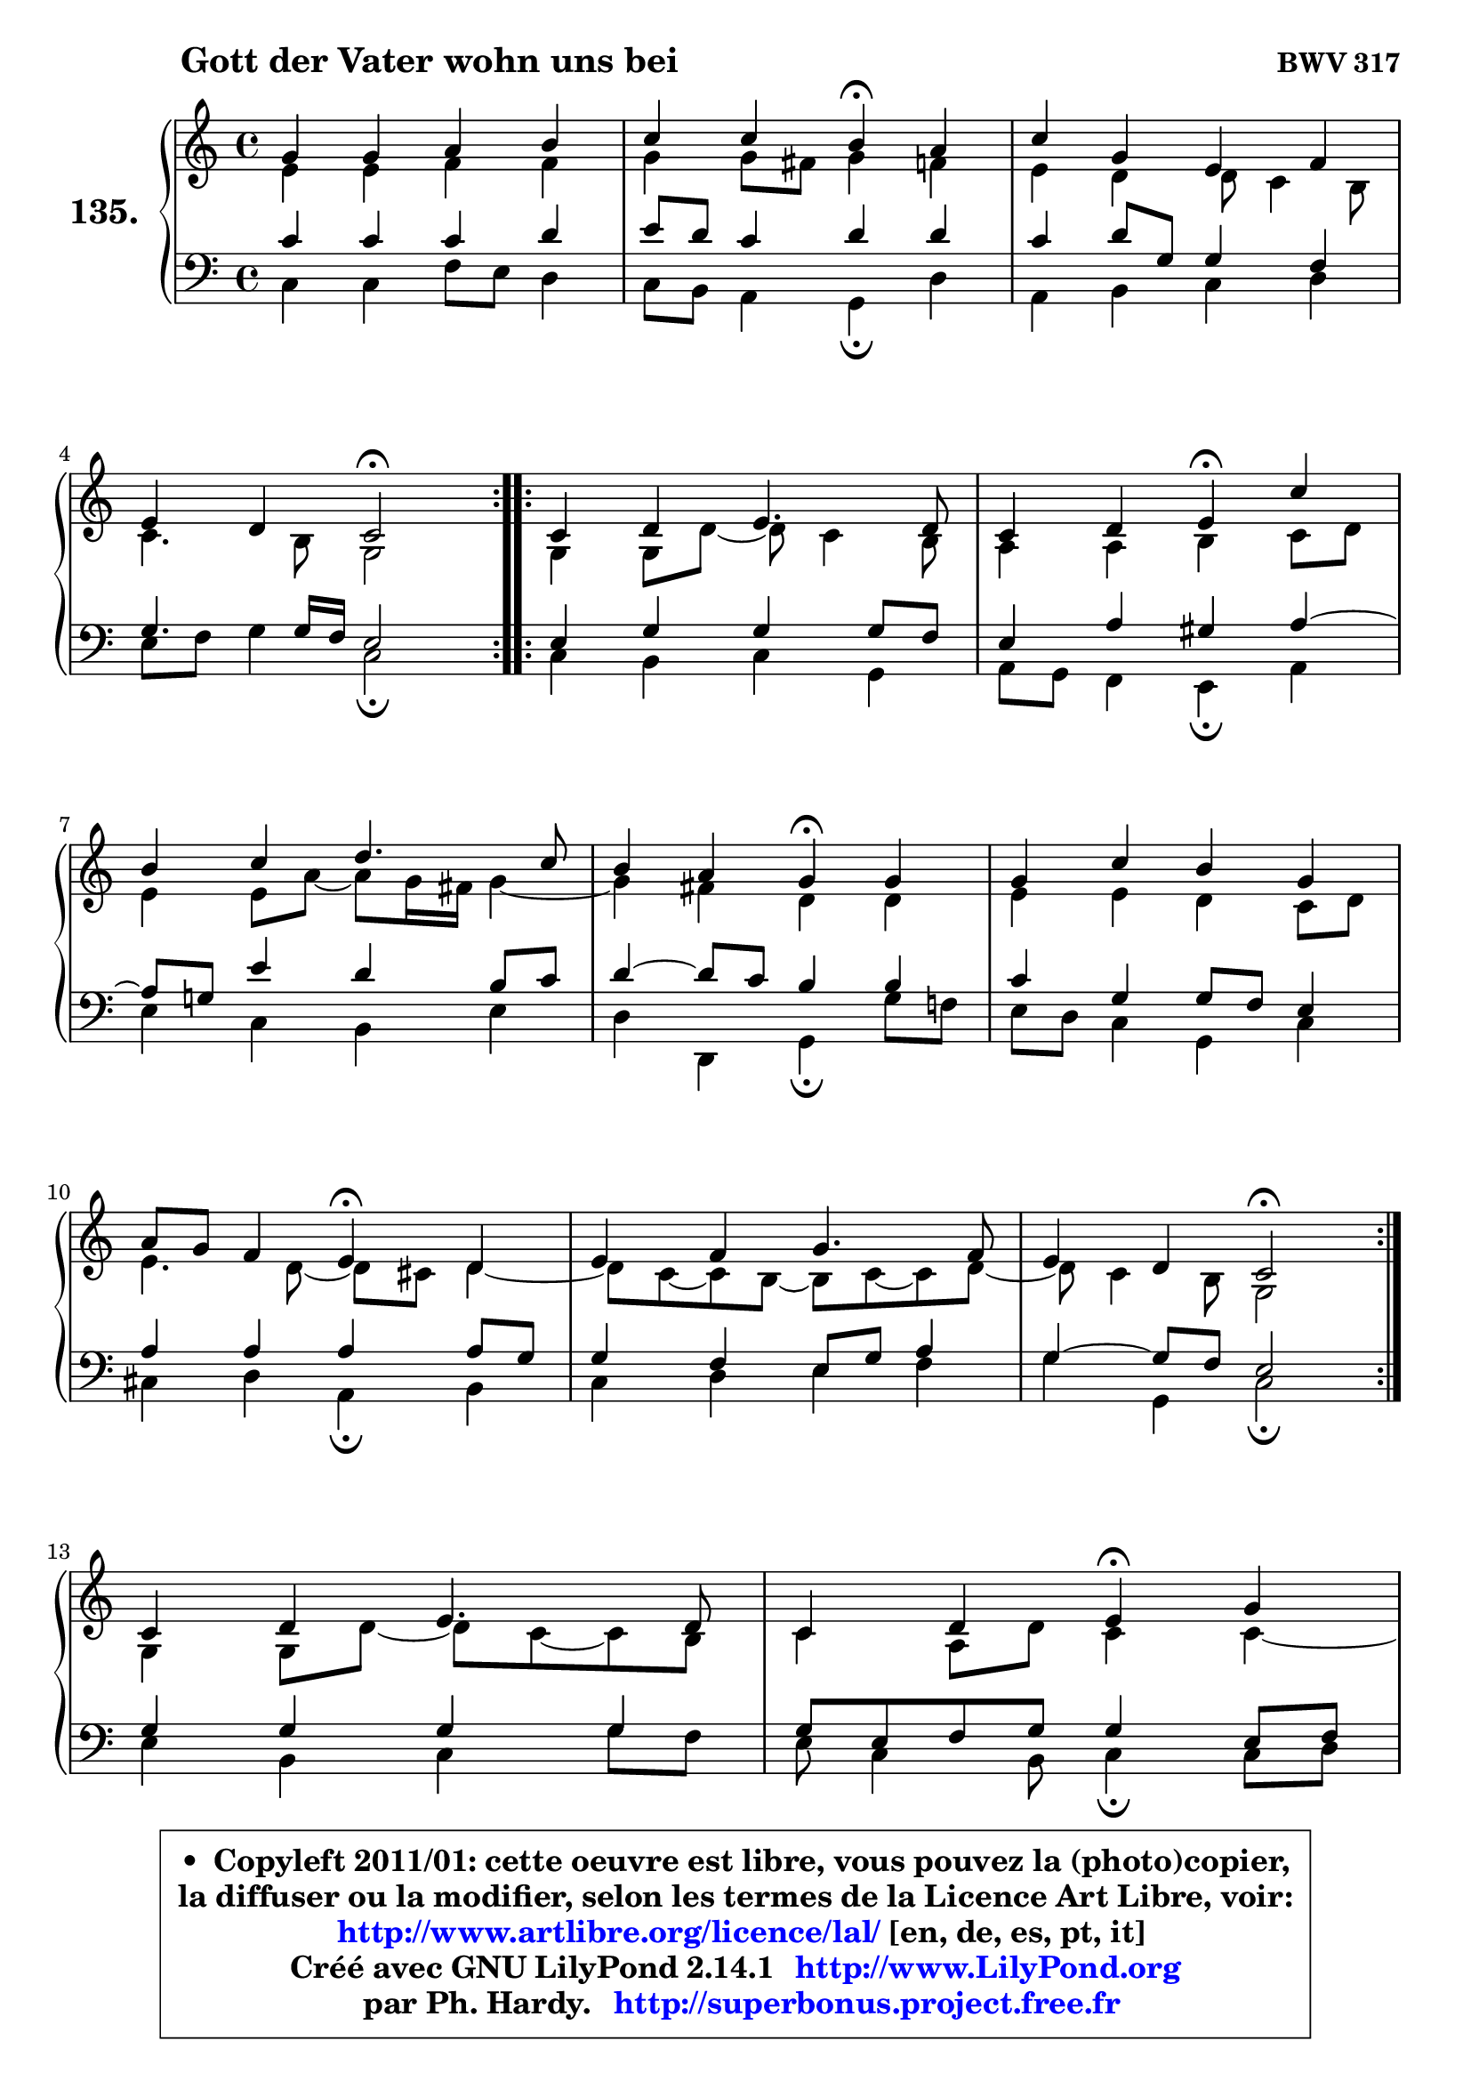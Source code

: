 
\version "2.14.1"

    \paper {
%	system-system-spacing #'padding = #0.1
%	score-system-spacing #'padding = #0.1
%	ragged-bottom = ##f
%	ragged-last-bottom = ##f
	}

    \header {
      opus = \markup { \bold "BWV 317" }
      piece = \markup { \hspace #9 \fontsize #2 \bold "Gott der Vater wohn uns bei" }
      maintainer = "Ph. Hardy"
      maintainerEmail = "superbonus.project@free.fr"
      lastupdated = "2011/Jul/20"
      tagline = \markup { \fontsize #3 \bold "Free Art License" }
      copyright = \markup { \fontsize #3  \bold   \override #'(box-padding .  1.0) \override #'(baseline-skip . 2.9) \box \column { \center-align { \fontsize #-2 \line { • \hspace #0.5 Copyleft 2011/01: cette oeuvre est libre, vous pouvez la (photo)copier, } \line { \fontsize #-2 \line {la diffuser ou la modifier, selon les termes de la Licence Art Libre, voir: } } \line { \fontsize #-2 \with-url #"http://www.artlibre.org/licence/lal/" \line { \fontsize #1 \hspace #1.0 \with-color #blue http://www.artlibre.org/licence/lal/ [en, de, es, pt, it] } } \line { \fontsize #-2 \line { Créé avec GNU LilyPond 2.14.1 \with-url #"http://www.LilyPond.org" \line { \with-color #blue \fontsize #1 \hspace #1.0 \with-color #blue http://www.LilyPond.org } } } \line { \hspace #1.0 \fontsize #-2 \line {par Ph. Hardy. } \line { \fontsize #-2 \with-url #"http://superbonus.project.free.fr" \line { \fontsize #1 \hspace #1.0 \with-color #blue http://superbonus.project.free.fr } } } } } }

	  }

  guidemidi = {
	\repeat volta 2 {
        R1 |
        r2 \tempo 4 = 30 r4 \tempo 4 = 78 r4 |
        R1 |
        r2 \tempo 4 = 34 r2 \tempo 4 = 78 | } %fin du repeat
        \repeat volta 2 {
        R1 |
        r2 \tempo 4 = 30 r4 \tempo 4 = 78 r4 |
        R1 |
        r2 \tempo 4 = 30 r4 \tempo 4 = 78 r4 |
        R1 |
        r2 \tempo 4 = 30 r4 \tempo 4 = 78 r4 |
        R1 |
        r2 \tempo 4 = 34 r2 \tempo 4 = 78 | } %fin du repeat
        R1 |
        r2 \tempo 4 = 30 r4 \tempo 4 = 78 r4 |
        R1 |
        r2 \tempo 4 = 34 r2 |
	}

  upper = {
\displayLilyMusic \transpose d c {
	\time 4/4
	\key d \major
	\clef treble
	\voiceOne
	<< { 
	% SOPRANO
	\set Voice.midiInstrument = "acoustic grand"
	\relative c'' {
	\repeat volta 2 {
        a4 a b cis |
        d4 d cis\fermata b |
        d4 a fis g |
\break
        fis4 e d2\fermata | } %fin du repeat
        \repeat volta 2 {
        d4 e fis4. e8 |
        d4 e fis\fermata d' |
\break
        cis4 d e4. d8 |
        cis4 b a\fermata a4 |
        a4 d cis a |
\break
        b8 a g4 fis\fermata e |
        fis4 g a4. g8 |
        fis4 e d2\fermata | } %fin du repeat
\break
        d4 e fis4. e8 |
        d4 e fis\fermata a |
\break
        a4 a fis g |
        fis4 e d2\fermata |
        \bar "|."
	} % fin de relative
	}

	\context Voice="1" { \voiceTwo 
	% ALTO
	\set Voice.midiInstrument = "acoustic grand"
	\relative c' {
	\repeat volta 2 {
        fis4 fis g g |
        a4 a8 gis a4 g |
        fis4 e e8 d4 cis8 |
        d4. cis8 a2 | } %fin du repeat

        \repeat volta 2 {
        a4 a8 e'8 ~ e d4 cis8 |
        b4 b cis d8 e |
        fis4 fis8 b ~ b8 a16 gis a4 ~ |
	a4 gis4 e e |
        fis4 fis e d8 e |
        fis4. e8 ~ e8 dis8 e4 ~ |
	e8 d8 ~ d cis8 ~ cis d8 ~ d e8 ~ |
	e8 d4 cis8 a2 | } %fin du repeat

        a4 a8 e'8 ~ e d8 ~ d8 cis8 |
        d4 b8 e d4 d ~ |
	d8 e8 fis e d4 ~ d8 e8 ~ |
	e8 d4 cis8 a2 |
        \bar "|."
	} % fin de relative
	\oneVoice
	} >>
}
	}

    lower = {
\transpose d c {
	\time 4/4
	\key d \major
	\clef bass
	\voiceOne
	<< { 
	% TENOR
	\set Voice.midiInstrument = "acoustic grand"
	\relative c' {
	\repeat volta 2 {
        d4 d d e |
        fis8 e d4 e e |
        d4 e8 a, a4 g |
        a4. a16 g fis2 | } %fin du repeat

        \repeat volta 2 {
        fis4 a a a8 g |
        fis4 b ais b ~ |
	b8 a!8 fis'4 e cis8 d |
        e4 ~ e8 d8 cis4 cis |
        d4 a a8 g fis4 |
        b4 b b b8 a |
        a4 g fis8 a b4 |
        a4 ~ a8 g fis2 | } %fin du repeat

        a4 a a a |
        a8 fis g a a4 fis8 g |
        a8 b cis4 d8 cis b4 |
        a4 ~ a8 g fis2 |
        \bar "|."
	} % fin de relative
	}
	\context Voice="1" { \voiceTwo 
	% BASS
	\set Voice.midiInstrument = "acoustic grand"
	\relative c {
	\repeat volta 2 {
        d4 d g8 fis e4 |
        d8 cis b4 a\fermata e' |
        b4 cis d e |
        fis8 g a4 d,2\fermata | } %fin du repeat

        \repeat volta 2 {
        d4 cis d a |
        b8 a g4 fis\fermata b4 |
        fis'4 d cis fis |
        e4 e, a\fermata a'8 g! |
        fis8 e d4 a d |
        dis4 e b\fermata cis |
        d4 e fis g |
        a4 a, d2\fermata | } %fin du repeat

        fis4 cis d a'8 g |
        fis8 d4 cis8 d4\fermata d8 e8 |
        fis8 g a4 b8 a g4 |
        a4 a, d2\fermata |
        \bar "|."
	} % fin de relative
	\oneVoice
	} >>
}
	}


    \score { 

	\new PianoStaff <<
	\set PianoStaff.instrumentName = \markup { \bold \huge "135." }
	\new Staff = "upper" \upper
	\new Staff = "lower" \lower
	>>

    \layout {
%	ragged-last = ##f
	   }

         } % fin de score

  \score {
    \unfoldRepeats { << \guidemidi \upper \lower >> }
    \midi {
    \context {
     \Staff
      \remove "Staff_performer"
               }

     \context {
      \Voice
       \consists "Staff_performer"
                }

     \context { 
      \Score
      tempoWholesPerMinute = #(ly:make-moment 78 4)
		}
	    }
	}



